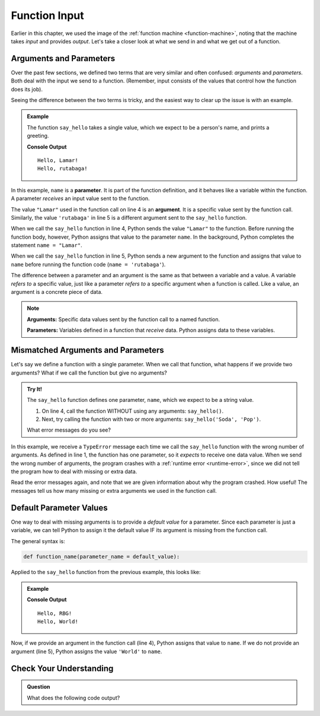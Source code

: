 Function Input
==============

Earlier in this chapter, we used the image of the
:ref:`function machine <function-machine>`, noting that the machine takes
*input* and provides *output*. Let's take a closer look at what we send in and
what we get out of a function.

Arguments and Parameters
------------------------

.. index::
   single: function; argument
   single: function; parameter
   single: function; input

Over the past few sections, we defined two terms that are very similar and
often confused: *arguments* and *parameters*. Both deal with the input we send
to a function. (Remember, input consists of the values that control how the
function does its job).

Seeing the difference between the two terms is tricky, and the easiest way to
clear up the issue is with an example.

.. admonition:: Example

   The function ``say_hello`` takes a single value, which we expect to be a
   person's name, and prints a greeting. 

   .. sourcecode:: python
      :linenos:

      def say_hello(name):
         print("Hello, {0}!".format(name))

      say_hello("Lamar")
      say_hello('rutabaga')

   **Console Output**

   ::

      Hello, Lamar!
      Hello, rutabaga!

In this example, ``name`` is a **parameter**. It is part of the function
definition, and it behaves like a variable within the function. A parameter
*receives* an input value sent to the function.

The value ``"Lamar"`` used in the function call on line 4 is an **argument**.
It is a specific value sent by the function call. Similarly, the value
``'rutabaga'`` in line 5 is a different argument sent to the ``say_hello``
function.

When we call the ``say_hello`` function in line 4, Python sends the value
``"Lamar"`` to the function. Before running the function body, however, Python
assigns that value to the parameter ``name``. In the background, Python
completes the statement ``name = "Lamar"``.

When we call the ``say_hello`` function in line 5, Python sends a new
argument to the function and assigns that value to ``name`` before
running the function code (``name = 'rutabaga'``).

The difference between a parameter and an argument is the same as that between
a variable and a value. A variable *refers to* a specific value, just like a
parameter *refers to* a specific argument when a function is called. Like a
value, an argument is a concrete piece of data.

.. admonition:: Note

   **Arguments:** Specific data values sent by the function call to a named
   function.

   **Parameters:** Variables defined in a function that *receive* data. Python
   assigns data to these variables.

Mismatched Arguments and Parameters
-----------------------------------

Let's say we define a function with a single parameter. When we call
that function, what happens if we provide two arguments? What if we call the function but give
no arguments?

.. admonition:: Try It!

   The ``say_hello`` function defines one parameter, ``name``, which we expect
   to be a string value.

   #. On line 4, call the function WITHOUT using any arguments:
      ``say_hello()``.
   #. Next, try calling the function with two or more arguments:
      ``say_hello('Soda', 'Pop')``.

   What error messages do you see?

   .. raw:: html

      <iframe height="400px" width="100%" src="https://repl.it/@launchcode/Argument-Parameter-Mismatch?lite=true" scrolling="no" frameborder="yes" allowtransparency="true" allowfullscreen="true" sandbox="allow-forms allow-pointer-lock allow-popups allow-same-origin allow-scripts allow-modals"></iframe>

In this example, we receive a ``TypeError`` message each time we call the
``say_hello`` function with the wrong number of arguments. As defined in line
1, the function has one parameter, so it *expects* to receive one data value.
When we send the wrong number of arguments, the program crashes with a
:ref:`runtime error <runtime-error>`, since we did not tell the program how to
deal with missing or extra data.

Read the error messages again, and note that we are given information about why
the program crashed. How useful! The messages tell us how many missing or extra
arguments we used in the function call.

Default Parameter Values
------------------------

One way to deal with missing arguments is to provide a *default value* for a
parameter. Since each parameter is just a variable, we can tell Python to
assign it the default value IF its argument is missing from the function call.

The general syntax is:

.. sourcecode:: python

   def function_name(parameter_name = default_value):

Applied to the ``say_hello`` function from the previous example, this looks
like:

.. admonition:: Example

   .. sourcecode:: python
      :linenos:

      def say_hello(name = 'World'):
         print("Hello, {0}!".format(name))

      say_hello("RBG")
      say_hello()

   **Console Output**

   ::

      Hello, RBG!
      Hello, World!

Now, if we provide an argument in the function call (line 4), Python assigns
that value to ``name``. If we do not provide an argument (line 5), Python
assigns the value ``'World'`` to ``name``.

Check Your Understanding
------------------------

.. admonition:: Question

   What does the following code output?

   .. sourcecode:: python
      :linenos:

      def string_repeater(a_string):
         repeated = a_string + a_string
         print(repeated)

      string_repeater('Bob')

   .. raw:: html

      <ol type="a">
         <li><input type="radio" name="Q1" autocomplete="off" onclick="evaluateMC(name, true)"> "BobBob"</li>
         <li><input type="radio" name="Q1" autocomplete="off" onclick="evaluateMC(name, false)"> Nothing (no output)</li>
         <li><input type="radio" name="Q1" autocomplete="off" onclick="evaluateMC(name, false)"> repeated</li>
         <li><input type="radio" name="Q1" autocomplete="off" onclick="evaluateMC(name, false)"> The value of a_string</li>
      </ol>
      <p id="Q1"></p>

.. Answer = a

.. raw:: html

   <script type="text/JavaScript">
      function evaluateMC(id, correct) {
         if (correct) {
            document.getElementById(id).innerHTML = 'Yep!';
            document.getElementById(id).style.color = 'blue';
         } else {
            document.getElementById(id).innerHTML = 'Nope!';
            document.getElementById(id).style.color = 'red';
         }
      }
   </script>
